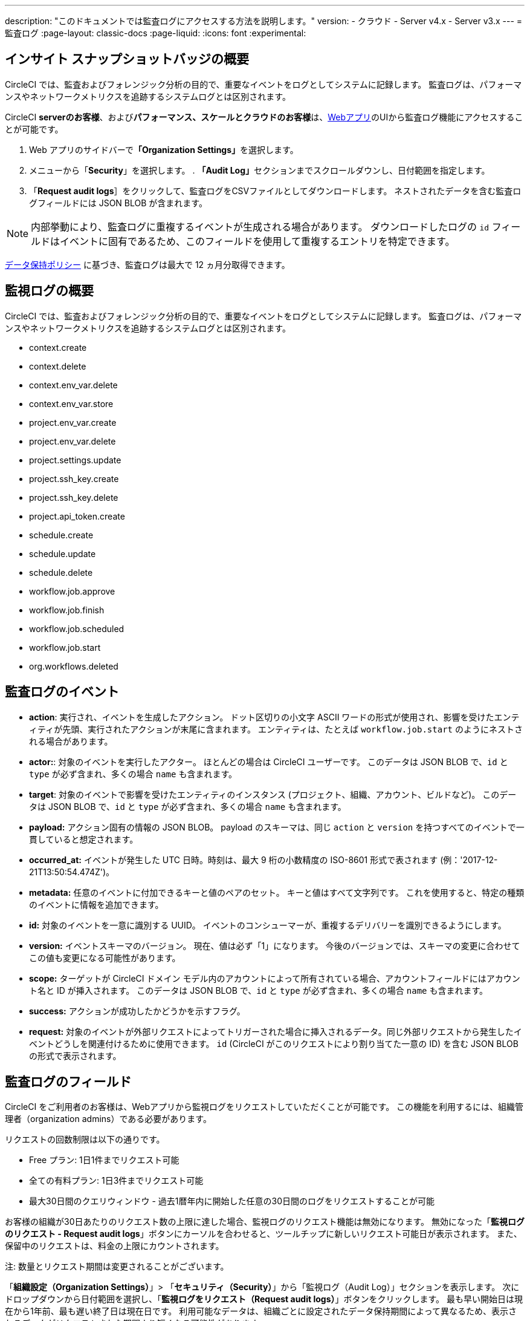 ---

description: "このドキュメントでは監査ログにアクセスする方法を説明します。"
version:
- クラウド
- Server v4.x
- Server v3.x
---
= 監査ログ
:page-layout: classic-docs
:page-liquid:
:icons: font
:experimental:

[#overview]
== インサイト スナップショットバッジの概要

CircleCI では、監査およびフォレンジック分析の目的で、重要なイベントをログとしてシステムに記録します。 監査ログは、パフォーマンスやネットワークメトリクスを追跡するシステムログとは区別されます。

CircleCI **serverのお客様**、および**パフォーマンス、スケールとクラウドのお客様**は、link:https://app.circleci.com/[Webアプリ]のUIから監査ログ機能にアクセスすることが可能です。

. Web アプリのサイドバーで**「Organization Settings」**を選択します。
. メニューから「**Security**」を選択します。
. 
**「Audit Log」**セクションまでスクロールダウンし、日付範囲を指定します。
. 「**Request audit logs**］をクリックして、監査ログをCSVファイルとしてダウンロードします。 ネストされたデータを含む監査ログフィールドには JSON BLOB が含まれます。

NOTE: 内部挙動により、監査ログに重複するイベントが生成される場合があります。 ダウンロードしたログの `id` フィールドはイベントに固有であるため、このフィールドを使用して重複するエントリを特定できます。

link:https://circleci.com/privacy/#information[データ保持ポリシー] に基づき、監査ログは最大で 12 ヵ月分取得できます。

[#audit-log-events]
== 監視ログの概要

CircleCI では、監査およびフォレンジック分析の目的で、重要なイベントをログとしてシステムに記録します。 監査ログは、パフォーマンスやネットワークメトリクスを追跡するシステムログとは区別されます。

- context.create
- context.delete
- context.env_var.delete
- context.env_var.store
- project.env_var.create
- project.env_var.delete
- project.settings.update
- project.ssh_key.create
- project.ssh_key.delete
- project.api_token.create
- schedule.create
- schedule.update

- schedule.delete
- workflow.job.approve
- workflow.job.finish
- workflow.job.scheduled
- workflow.job.start
- org.workflows.deleted

[#audit-log-fields]
== 監査ログのイベント

- **action**: 実行され、イベントを生成したアクション。 ドット区切りの小文字 ASCII ワードの形式が使用され、影響を受けたエンティティが先頭、実行されたアクションが末尾に含まれます。 エンティティは、たとえば `workflow.job.start` のようにネストされる場合があります。
- **actor:**: 対象のイベントを実行したアクター。 ほとんどの場合は CircleCI ユーザーです。 このデータは JSON BLOB で、`id` と `type` が必ず含まれ、多くの場合 `name` も含まれます。
- **target**: 対象のイベントで影響を受けたエンティティのインスタンス (プロジェクト、組織、アカウント、ビルドなど)。 このデータは JSON BLOB で、`id` と `type` が必ず含まれ、多くの場合 `name` も含まれます。
- **payload:** アクション固有の情報の JSON BLOB。 payload のスキーマは、同じ `action` と `version` を持つすべてのイベントで一貫していると想定されます。
- **occurred_at:** イベントが発生した UTC 日時。時刻は、最大 9 桁の小数精度の ISO-8601 形式で表されます (例：'2017-12-21T13:50:54.474Z')。
- **metadata:** 任意のイベントに付加できるキーと値のペアのセット。 キーと値はすべて文字列です。 これを使用すると、特定の種類のイベントに情報を追加できます。
- **id:** 対象のイベントを一意に識別する UUID。 イベントのコンシューマーが、重複するデリバリーを識別できるようにします。
- **version:** イベントスキーマのバージョン。 現在、値は必ず「1」になります。 今後のバージョンでは、スキーマの変更に合わせてこの値も変更になる可能性があります。
- **scope:** ターゲットが CircleCI ドメイン モデル内のアカウントによって所有されている場合、アカウントフィールドにはアカウント名と ID が挿入されます。 このデータは JSON BLOB で、`id` と `type` が必ず含まれ、多くの場合 `name` も含まれます。
- **success:** アクションが成功したかどうかを示すフラグ。
- **request:** 対象のイベントが外部リクエストによってトリガーされた場合に挿入されるデータ。同じ外部リクエストから発生したイベントどうしを関連付けるために使用できます。 `id` (CircleCI がこのリクエストにより割り当てた一意の ID) を含む JSON BLOB の形式で表示されます。

== 監査ログのフィールド

CircleCI をご利用者のお客様は、Webアプリから監視ログをリクエストしていただくことが可能です。 この機能を利用するには、組織管理者（organization admins）である必要があります。

リクエストの回数制限は以下の通りです。

- Free プラン: 1日1件までリクエスト可能
- 全ての有料プラン: 1日3件までリクエスト可能
- 最大30日間のクエリウィンドウ - 過去1暦年内に開始した任意の30日間のログをリクエストすることが可能

お客様の組織が30日あたりのリクエスト数の上限に達した場合、監視ログのリクエスト機能は無効になります。 無効になった「**監視ログのリクエスト - Request audit logs**」ボタンにカーソルを合わせると、ツールチップに新しいリクエスト可能日が表示されます。 また、保留中のリクエストは、料金の上限にカウントされます。

注: 数量とリクエスト期間は変更されることがございます。

「**組織設定（Organization Settings）**」> 「**セキュリティ（Security）**」から「監視ログ（Audit Log）」セクションを表示します。 次にドロップダウンから日付範囲を選択し、「**監視ログをリクエスト（Request audit logs）**」ボタンをクリックします。 最も早い開始日は現在から1年前、最も遅い終了日は現在日です。 利用可能なデータは、組織ごとに設定されたデータ保持期間によって異なるため、表示されるデータがリクエストされた期間より短くなる可能性があります。


NOTE: リクエストされた日付はUTCで表示されます。 時間帯の差から生じる問題を避けるために、CircleCI では、お客様のリクエストより範囲を広くデータを表示いたします。 例: お客様により8月2日～8月5日をリクエストされた場合、表示される結果は8月1日～8月6日の範囲となります。 監視ログのリクエスト欄もUTCで表示されます。

=== 監視ログのステータス

UIでは、ステータスのリクエストによって以下の情報が表示されます。

- リクエストされた時間枠 (Timeframe requested)
- リクエストを依頼したユーザー情報  (User who made the request)
- リクエストの受付日  (Date request was made)
- リクエストの有効期限 (Expiry date of the request)
- リクエストのステータス（成功、失敗、リクエスト済み）

リクエストが成功すると、ダウンロードリンク付きのアクティブ、データなしのアクティブ（ダウンロードリンクなし）、または有効期限切れ（ダウンロード不可）のいずれかになります。 ダウンロード期限は10日間です。

image::audit-log-request.png[Audit log requests]

ステータスは1時間に1回、毎時30分ごとに更新されます（例: 09:30、10:30、11:30）。